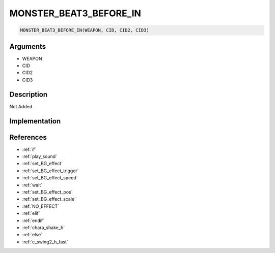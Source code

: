 MONSTER_BEAT3_BEFORE_IN
========================

.. code-block:: text

	MONSTER_BEAT3_BEFORE_IN(WEAPON, CID, CID2, CID3)


Arguments
------------

* WEAPON
* CID
* CID2
* CID3

Description
-------------

Not Added.

Implementation
-------------


References
-------------
* :ref:`if`
* :ref:`play_sound`
* :ref:`set_BG_effect`
* :ref:`set_BG_effect_trigger`
* :ref:`set_BG_effect_speed`
* :ref:`wait`
* :ref:`set_BG_effect_pos`
* :ref:`set_BG_effect_scale`
* :ref:`NO_EFFECT`
* :ref:`elif`
* :ref:`endif`
* :ref:`chara_shake_h`
* :ref:`else`
* :ref:`c_swing2_h_fast`

